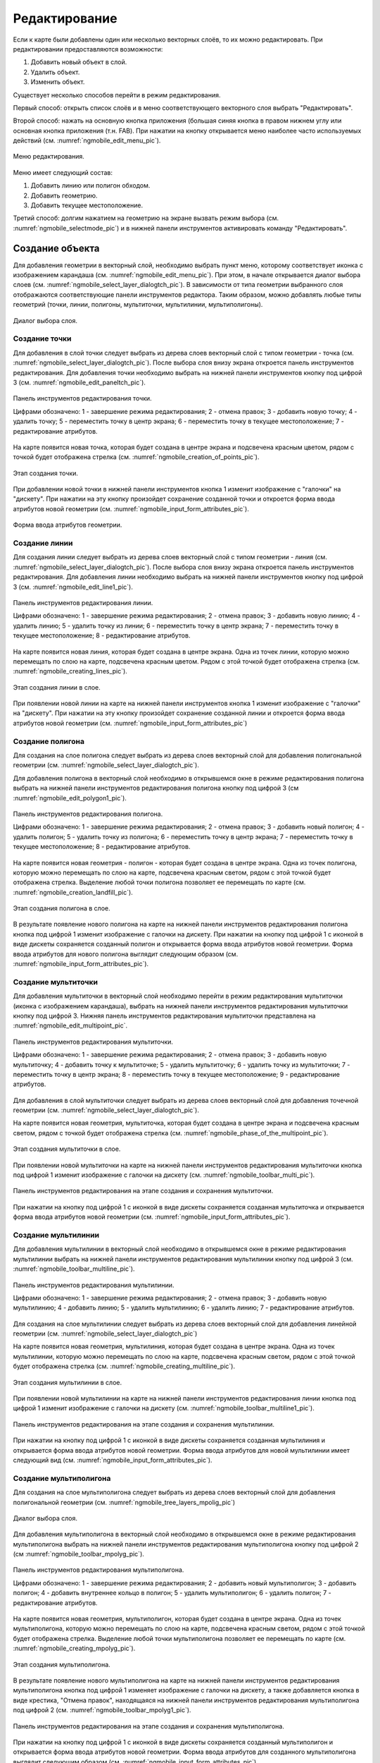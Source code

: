 .. sectionauthor:: Дмитрий Барышников <dmitry.baryshnikov@nextgis.ru>

.. _ngmobile_editing:

Редактирование
==============

Если к карте были добавлены один или несколько векторных слоёв, то их можно 
редактировать. При редактировании предоставляются возможности:

1. Добавить новый объект в слой.
2. Удалить объект.
3. Изменить объект.

Существует несколько способов перейти в режим редактирования. 

Первый способ: открыть список слоёв и в меню соответствующего векторного слоя выбрать "Редактировать".

Второй способ: нажать на основную кнопка приложения (большая синяя кнопка в правом 
нижнем углу или основная кнопка приложения (т.н. FAB). При нажатии на кнопку открывается 
меню наиболее часто используемых действий (см. :numref:`ngmobile_edit_menu_pic`).

.. figure:: _static/ngmobile_edit_menu.png
   :name: ngmobile_edit_menu_pic
   :align: center
   :height: 10cm
   
   Меню редактирования.

Меню имеет следующий состав:

1. Добавить линию или полигон обходом.
2. Добавить геометрию.
3. Добавить текущее местоположение.

Третий способ: долгим нажатием на геометрию на экране вызвать режим выбора 
(см. :numref:`ngmobile_selectmode_pic`) и в нижней панели инструментов активировать 
команду "Редактировать".

Создание объекта
----------------

Для добавления геометрии в векторный слой, необходимо выбрать пункт меню, которому 
соответствует иконка с изображением карандаша (см. :numref:`ngmobile_edit_menu_pic`). 
При этом, в начале открывается диалог выбора слоев (см. :numref:`ngmobile_select_layer_dialogtch_pic`). 
В зависимости от типа геометрии выбранного слоя отображаются соответствующие панели 
инструментов редактора. Таким образом, можно добавлять любые типы геометрий 
(точки, линии, полигоны, мультиточки, мультилинии, мультиполигоны).

.. figure:: _static/select_layer_dialogtch.png
   :name: ngmobile_select_layer_dialogtch_pic
   :align: center
   :height: 10cm
   
   Диалог выбора слоя.

Создание точки
^^^^^^^^^^^^^^

Для добавления в слой точки следует выбрать из дерева слоев векторный слой с 
типом геометрии - точка (см. :numref:`ngmobile_select_layer_dialogtch_pic`).
После выбора слоя внизу экрана откроется панель инструментов редактирования. 
Для добавления точки необходимо выбрать на нижней панели инструментов кнопку под 
цифрой 3  (см. :numref:`ngmobile_edit_paneltch_pic`).

.. figure:: _static/ngmobile_edit_point.png
   :name: ngmobile_edit_paneltch_pic
   :align: center
   :width: 8cm
   
   Панель инструментов редактирования точки. 

   Цифрами обозначено: 1 - завершение режима редактирования; 2 - отмена правок; 
   3 - добавить новую точку; 4 - удалить точку; 5 - переместить точку в центр экрана; 
   6 - переместить точку в текущее местоположение; 7 - редактирование атрибутов.

На карте появится новая точка, которая будет создана в центре экрана и подсвечена 
красным цветом, рядом с точкой будет отображена стрелка 
(см. :numref:`ngmobile_creation_of_points_pic`).

.. figure:: _static/creation_of_points.png
   :name: ngmobile_creation_of_points_pic
   :align: center
   :height: 10cm

   Этап создания точки. 

При добавлении новой точки в нижней панели инструментов кнопка 1 изменит 
изображение с "галочки" на "дискету". При нажатии на эту кнопку произойдет 
сохранение созданной точки и откроется форма ввода атрибутов 
новой геометрии (см. :numref:`ngmobile_input_form_attributes_pic`).

.. figure:: _static/input_form_attributes.png
   :name: ngmobile_input_form_attributes_pic
   :align: center
   :height: 10cm
   
   Форма ввода атрибутов геометрии.

Создание линии
^^^^^^^^^^^^^^

Для создания линии следует выбрать из дерева слоев векторный слой с типом 
геометрии - линия (см. :numref:`ngmobile_select_layer_dialogtch_pic`). После 
выбора слоя внизу экрана откроется панель инструментов редактирования. 
Для добавления линии необходимо выбрать на нижней панели инструментов кнопку под 
цифрой 3 (см. :numref:`ngmobile_edit_line1_pic`).

.. figure:: _static/ngmobile_edit_line.png
   :name: ngmobile_edit_line1_pic
   :align: center
   :width: 8cm
   
   Панель инструментов редактирования линии.
   
   Цифрами обозначено: 1 - завершение режима редактирования; 2 - отмена правок; 
   3 - добавить новую линию; 4 - удалить линию; 5 - удалить точку из линии; 
   6 - переместить точку в центр экрана; 7 - переместить точку в текущее местоположение; 
   8 - редактирование атрибутов.

На карте появится новая линия, которая будет создана в центре экрана. 
Одна из точек линии, которую можно перемещать по слою на карте, подсвечена красным 
цветом. Рядом с этой точкой будет отображена стрелка (см. :numref:`ngmobile_creating_lines_pic`).

.. figure:: _static/creating_lines.png
   :name: ngmobile_creating_lines_pic
   :align: center
   :height: 10cm

   Этап создания линии в слое.

При появлении новой линии на карте на нижней панели инструментов кнопка 1 изменит 
изображение с "галочки" на "дискету". При нажатии на эту кнопку произойдет сохранение 
созданной линии и откроется форма ввода атрибутов новой геометрии (см. :numref:`ngmobile_input_form_attributes_pic`)

Создание полигона
^^^^^^^^^^^^^^^^^

Для создания на слое полигона следует выбрать из дерева слоев векторный слой для 
добавления полигональной геометрии (см. :numref:`ngmobile_select_layer_dialogtch_pic`).

Для добавления полигона в векторный слой необходимо в открывшемся окне в режиме 
редактирования полигона выбрать на нижней панели инструментов редактирования полигона 
кнопку под цифрой 3 (см :numref:`ngmobile_edit_polygon1_pic`).

.. figure:: _static/ngmobile_edit_polygon.png
   :name: ngmobile_edit_polygon1_pic
   :align: center
   :width: 8cm
   
   Панель инструментов редактирования полигона.
   
   Цифрами обозначено: 1 - завершение режима редактирования; 2 - отмена правок; 
   3 - добавить новый полигон; 4 - удалить полигон; 5 - удалить точку из полигона; 
   6 - переместить точку в центр экрана; 7 - переместить точку в текущее местоположение; 
   8 - редактирование атрибутов.

На карте появится новая геометрия - полигон - которая будет создана в центре экрана. 
Одна из точек полигона, которую можно перемещать по слою на карте, подсвечена красным 
светом, рядом с этой точкой будет отображена стрелка. Выделение любой точки полигона 
позволяет ее перемещать по карте (см. :numref:`ngmobile_creation_landfill_pic`).

.. figure:: _static/creation_landfill.png
   :name: ngmobile_creation_landfill_pic
   :align: center
   :height: 10cm

   Этап создания полигона в слое.     

В результате появление нового полигона на карте на нижней панели инструментов редактирования 
полигона кнопка под цифрой 1 изменит изображение с галочки на дискету. При нажатии на 
кнопку под цифрой 1 с иконкой в виде дискеты сохраняется созданный полигон и открывается 
форма ввода атрибутов новой геометрии. 
Форма ввода атрибутов для нового полигона выглядит следующим образом (см. :numref:`ngmobile_input_form_attributes_pic`).

Создание мультиточки
^^^^^^^^^^^^^^^^^^^^

Для добавления мультиточки в векторный слой необходимо перейти в режим редактирования
мультиточки (иконка с изображением карандаша), выбрать на нижней панели инструментов 
редактирования мультиточки кнопку под цифрой 3. Нижняя панель инструментов редактирования 
мультиточки представлена на :numref:`ngmobile_edit_multipoint_pic`.

.. figure:: _static/ngmobile_edit_multipoint.png
   :name: ngmobile_edit_multipoint_pic
   :align: center
   :width: 8cm
   
   Панель инструментов редактирования мультиточки.
   
   Цифрами обозначено: 1 - завершение режима редактирования; 2 - отмена правок; 
   3 - добавить новую мультиточку; 4 - добавить точку к мультиточке; 5 - удалить 
   мультиточку; 6 - удалить точку из мультиточки; 7 - переместить точку в центр 
   экрана; 8 - переместить точку в текущее местоположение; 9 - редактирование атрибутов.

Для добавления в слой мультиточки следует выбрать из дерева слоев векторный слой для 
добавления точечной геометрии (см. :numref:`ngmobile_select_layer_dialogtch_pic`).

На карте появится новая геометрия, мультиточка, которая будет создана в центре 
экрана и подсвечена красным светом, рядом с точкой будет отображена стрелка (см. :numref:`ngmobile_phase_of_the_multipoint_pic`).

.. figure:: _static/phase_of_the_multipoint.png
   :name: ngmobile_phase_of_the_multipoint_pic
   :align: center
   :height: 10cm

   Этап создания мультиточки в слое. 

При появлении новой мультиточки на карте на нижней панели инструментов редактирования 
мультиточки кнопка под цифрой 1 изменит изображение с галочки на дискету (см. :numref:`ngmobile_toolbar_multi_pic`).

.. figure:: _static/toolbar_multi.png
   :name: ngmobile_toolbar_multi_pic
   :align: center
   :width: 6cm
  
   Панель инструментов редактирования на этапе создания и сохранения мультиточки. 

При нажатии на кнопку под цифрой 1 с иконкой в виде дискеты сохраняется созданная 
мультиточка и открывается форма ввода атрибутов новой геометрии (см. :numref:`ngmobile_input_form_attributes_pic`).

Создание мультилинии
^^^^^^^^^^^^^^^^^^^^

Для добавления мультилинии в векторный слой необходимо в открывшемся окне в режиме 
редактирования мультилинии выбрать на нижней панели инструментов редактирования 
мультилинии кнопку под цифрой 3 (см. :numref:`ngmobile_toolbar_multiline_pic`).

.. figure:: _static/toolbar_multiline.png
   :name: ngmobile_toolbar_multiline_pic
   :align: center
   :width: 6cm
   
   Панель инструментов редактирования мультилинии.
   
   Цифрами обозначено: 1 - завершение режима редактирования; 2 - отмена правок; 
   3 - добавить новую мультилинию; 4 - добавить линию; 5 - удалить мультилинию; 
   6 - удалить линию; 7 - редактирование атрибутов.

Для создания на слое мультилинии следует выбрать из дерева слоев векторный слой для 
добавления линейной геометрии (см. :numref:`ngmobile_select_layer_dialogtch_pic`)

На карте появится новая геометрия, мультилиния, которая будет создана в центре 
экрана. Одна из точек мультилинии, которую можно перемещать по слою на карте, 
подсвечена красным светом, рядом с этой точкой будет отображена стрелка (см. :numref:`ngmobile_creating_multiline_pic`).

.. figure:: _static/creating_multiline.png
   :name: ngmobile_creating_multiline_pic
   :align: center
   :height: 10cm

   Этап создания мультилинии в слое.

При появлении новой мультилинии на карте на нижней панели инструментов редактирования 
линии кнопка под цифрой 1 изменит изображение с галочки на дискету (см. :numref:`ngmobile_toolbar_multiline1_pic`).

.. figure:: _static/toolbar_multiline1.png
   :name: ngmobile_toolbar_multiline1_pic
   :align: center
   :width: 6cm

   Панель инструментов редактирования на этапе создания и сохранения мультилинии. 

При нажатии на кнопку под цифрой 1 с иконкой в виде дискеты сохраняется созданная 
мультилиния и открывается форма ввода атрибутов новой геометрии. Форма ввода атрибутов 
для новой мультилинии имеет следующий вид (см. :numref:`ngmobile_input_form_attributes_pic`).

Создание мультиполигона
^^^^^^^^^^^^^^^^^^^^^^^^

Для создания на слое мультиполигона следует выбрать из дерева слоев векторный слой для 
добавления полигональной геометрии (см. :numref:`ngmobile_tree_layers_mpolig_pic`)

.. figure:: _static/tree_layers_mpolig.png
   :name: ngmobile_tree_layers_mpolig_pic
   :align: center
   :height: 10cm

   Диалог выбора слоя.

Для добавления мультиполигона в векторный слой необходимо в открывшемся окне в режиме 
редактирования мультиполигона выбрать на нижней панели инструментов редактирования 
мультиполигона кнопку под цифрой 2 (см :numref:`ngmobile_toolbar_mpolyg_pic`).

.. figure:: _static/toolbar_mpolyg.png
   :name: ngmobile_toolbar_mpolyg_pic
   :align: center
   :width: 6cm
   
   Панель инструментов редактирования мультиполигона.
   
   Цифрами обозначено: 1 - завершение режима редактирования; 2 - добавить новый 
   мультиполигон; 3 - добавить полигон; 4 - добавить внутреннее кольцо в полигон; 
   5 - удалить мультиполигон; 6 - удалить полигон; 7 - редактирование атрибутов.

На карте появится новая геометрия, мультиполигон, которая будет создана в центре 
экрана. Одна из точек мультиполигона, которую можно перемещать по слою на карте, 
подсвечена красным светом, рядом с этой точкой будет отображена стрелка. Выделение 
любой точки мультиполигона позволяет ее перемещать по карте (см. :numref:`ngmobile_creating_mpolyg_pic`).

.. figure:: _static/creating_mpolyg.png
   :name: ngmobile_creating_mpolyg_pic
   :align: center
   :height: 10cm

   Этап создания мультиполигона.    

В результате появление нового мультиполигона на карте на нижней панели инструментов 
редактирования мультиполигона кнопка под цифрой 1 изменяет изображение с галочки 
на дискету, а также добавляется кнопка в виде крестика, "Отмена правок", находящаяся 
на нижней панели инструментов редактирования мультиполигона под цифрой 2 (см. :numref:`ngmobile_toolbar_mpolyg1_pic`).

.. figure:: _static/toolbar_mpolyg1.png
   :name: ngmobile_toolbar_mpolyg1_pic
   :align: center
   :width: 6cm

   Панель инструментов редактирования на этапе создания и сохранения мультиполигона.

При нажатии на кнопку под цифрой 1 с иконкой в виде дискеты сохраняется созданный 
мультиполигон и открывается форма ввода атрибутов новой геометрии. 
Форма ввода атрибутов для созданного мультиполигона выглядит следующим образом (см. :numref:`ngmobile_input_form_attributes_pic`).

Добавление текущего местоположения
----------------------------------

Для добавления текущего местоположения в векторный слой, необходимо выбрать 
пункт меню, которому соответствует иконка с изображением пушпина (см. :numref:`ngmobile_edit_menu_pic`).  
При этом, в начале открывается диалог выбора слоя, в котором отображаются только 
точечные и мультиточечные слои (см. :numref:`ngmobile_select_layer_dialog_pic`). 
Таким образом можно добавлять только точки или мультиточки с одной точкой. 

.. figure:: _static/ngmobile_selectlayer.png
   :name: ngmobile_select_layer_dialog_pic
   :align: center
   :height: 10cm
   
   Диалог выбора слоя.

Создание линии или полигона обходом
-----------------------------------

.. figure:: _static/ngmobile_edit_walk_operate.png
   :name: ngmobile_edit_walk_operate
   :align: center
   :width: 6cm
   
   Общий вид окна программы при создании полигона.
   
Для добавления линии или полигона обходом необходимо выбрать соответствующий 
пункт меню, которому соответствует иконка, изображенная в виде идущего человека (см. :numref:`ngmobile_edit_menu_pic`). 
При этом, в начале открывается диалог выбора слоя, в котором отображаются только 
линейные и полигональные слои (см. :numref:`ngmobile_select_layer_dialog_pic`). 
При старте создания линии или полигона обходом открывается нижняя панель инструментов, 
представленная на :numref:`ngmobile_edit_walk_pic1`.

.. figure:: _static/edit_panel_circumvention_tools.png
   :name: ngmobile_edit_walk_pic1
   :align: center
   :width: 6cm
   
   Панель инструментов редактирования обходом.

Далее при накоплении минимального количества точек (для линии - две точки, для 
полигона - три точки) нижняя панель инструментов примет следующий вид :numref:`ngmobile_edit_walk_pic`.

.. figure:: _static/ngmobile_edit_walk.png
   :name: ngmobile_edit_walk_pic
   :align: center
   :width: 6cm
   
   Панель инструментов редактирования обходом.
   
   Цифрами обозначено: 1 - сохранение введенной фигуры; 2 - отмена режима ввода 
   обходом; 3 - настройки ввода обходом.

После завершения обхода при выборе сохранения введенной геометрии (см. :numref:`ngmobile_edit_walk_pic`), 
путем нажатия на иконку с изображением дискеты, открывается форма ввода (стандартная 
или настраиваемая, см. :numref:`ngmobile_attributes_edit_pic`). 

Если отменить сохранение геометрии, путем нажатия на кнопку под цифрой 2 на нижней 
панели инструментов, программа возвращается в режим редактирования выбранного 
полигонального слоя.

Если в ходе обхода вызвать меню настройки, путем нажатия на кнопку под цифрой 3 на 
нижней панели инструментов, то откроется окно настроек, представленное на :numref:`ngmobile_settings_place_pic`. 
Изменения, внесенные в этом окне, влияют не только на ввод обходом, но и на отображение 
текущего местоположения.

.. note::
   При выборе настроек местоположения таким образом (минимальное время обновления 
   2 сек. и более, минимальное расстояние для обновления 10 м и более) 
   операционная система начинает фильтровать выбросы.
   

Изменение геометрии
-------------------

Для того чтобы перейти в режим редактирования имеющейся геометрии, необходимо долго
удерживать палец на геометрии векторного слоя. В результате такого действия окно 
карты переходит в режим выбора действия (см. :numref:`ngmobile_selectmode_pic`). 

.. figure:: _static/ngmobile_selectmode.png
   :name: ngmobile_selectmode_pic
   :align: center
   :height: 10cm
   
   Окно карты в режиме выделения.
   
   Цифрами обозначено: 1 - выделенная геометрия; 2 - просмотр атрибутов; 3 - удаление 
   геометрии; 4 - редактирование геометрии; 5 - завершение режима выделения.

Если открыта информационная панель, то она будет скрыта, и на ее месте будет выведена 
нижняя панель инструментов, которая имеет в своем составе команду "Перейти к редактированию 
выбранной геометрии" (см. :ref:`ngmobile_editing`). Эта команда обозначена иконкой 
в виде карандаша. При нажатии на эту иконку появляется нижняя панель инструментов, 
которая содержит соответствующие имеющейся геометрии кнопки для редактирования этой геометрии.  

Особенности редактирования геометрии при помощи кнопок, расположенных на верхней 
панели инструментов, рассмотрены на следующем рисунке (см. :numref:`ngmobile_upper_toolbar_undo_redo_pic`):

.. figure:: _static/ngmobile_upper_toolbar_undo_redo.png
   :name: ngmobile_upper_toolbar_undo_redo_pic
   :align: center
   :width: 6cm

   Верхняя панель инструментов.
 
   Слева направо на верхней панели инструментов иконками обозначено: 
   1. завершение режима редактирования;
   2. название объекта;
   3. кнопка Undo - отмена действия, внесенного в геометрию, добавленную через кнопку "+"
   на нижней панели инструментов в режиме редактирования;
   4. кнопка Redo - возврат отмененного действия, внесенного в геометрию, добавленную 
   через кнопку "+" на нижней панели инструментов в режиме редактирования;
   5. сохранение внесенных изменений.

Редактирование точки
^^^^^^^^^^^^^^^^^^^^

В режиме редактирования точки открывается нижняя панель инструментов, 
представленная на :numref:`ngmobile_tool_point_edit_panel_pic`.

.. figure:: _static/ngmobile_tool_point_edit_panel.png
   :name: ngmobile_tool_point_edit_panel_pic
   :align: center
   :width: 6cm
   
   Панель инструментов редактирования точки.
   
   Слева направо иконками обозначено: 1 - завершение режима редактирования; 
   2 - добавить; 3 - изменить выделенное; 4 - удаление; 5 - редактирование атрибутов.
   
Пользователь может выбрать имеющуюся точку в слое (она будет подсвечена красным 
цветом, рядом с точкой будет отображена стрелка) или создать новую (новая точка 
будет создана в центре экрана и подсвечена красным цветом, рядом с точкой будет 
отображена стрелка) см. :numref:`ngmobile_edit_mode_dot_pic`.

.. figure:: _static/ngmobile_edit_mode_dot.png
   :name: ngmobile_edit_mode_dot_pic
   :align: center
   :height: 10cm

   Окно карты в режиме редактирования. Слева направо в верхней панели инструментов 
   иконками обозначено: 
   1 - завершения режима редактирования;
   2 - отмена действия;
   3 - повтор действия;
   4 - сохранение изменений.
   Слева направо в нижней панели инструментов иконками обозначено: 
   1 - переместить точку в центр экрана; 
   2 - переместить точку в текущее местоположение.
   
Выделенную точку можно смещать, просто потянув ее или потянув указывающую на нее стрелку. 
Кроме того, точку можно сместить в центр экрана (см. :numref:`ngmobile_edit_mode_dot_pic` иконка 1) 
или в текущее местоположение (см. :numref:`ngmobile_edit_mode_dot_pic` иконка 2), 
выбрав соответствующие команды в нижней панели инструментов.

По умолчанию кнопка отмены (см. :numref:`ngmobile_tool_point_edit_panel_pic` иконка 1) 
отображается только после внесения каких либо изменений.
 
Редактирование мультиточки
^^^^^^^^^^^^^^^^^^^^^^^^^^

В режиме редактирования мультиточки открывается нижняя панель инструментов, 
представленная на :numref:`ngmobile_edit_multipoint2_pic`.

.. figure:: _static/ngmobile_edit_multipoint2.png
   :name: ngmobile_edit_multipoint2_pic
   :align: center
   :width: 6cm
   
   Панель инструментов редактирования мультиточки. Слева направо иконками обозначено: 
   1 - завершение режима редактирования; 2 - добавить; 3 - изменить выделенное; 
   4 - удаление; 5 - редактирование атрибутов.


При редактировании мультиточки выделяются все точки в нее входящие. Текущая точка 
подсвечена красным цветом, рядом с точкой отображена стрелка (см :numref:`ngmobile_creating_multipoint3_pic`)

.. figure:: _static/ngmobile_creating_multipoint3.png
   :name: ngmobile_creating_multipoint3_pic
   :align: center
   :height: 10cm

   Окно в режиме редактирования. Слева направо в верхней панели инструментов иконками 
   обозначено: 
   1 - завершения режима редактирования;
   2 - отмена действия;
   3 - повтор действия;
   4 - сохранение изменений.
   Слева направо в нижней панели инструментов иконками обозначено: 
   1 - добавить точку в состав мультиточки;
   2 - удалить точку из состава мультиточки;
   3 - переместить мультиточку в центр экрана; 
   4 - переместить мультиточку в текущее местоположение.

Панель редактирования позволяет удалить все точки из состава мультиточки или 
выбранную точку. Для того, чтобы удалить точку из состава мультиточки, следует активировать 
иконку 2 на нижней панели инструментов. Для этого следует воспользоваться иконкой 1 
на нижней панели инструментов для добавления точки/точек в состав мультиточки. Выбрать 
ту точку, которую необходимо удалить и нажать на иконку 2 на нижней панели инструментов. 

Над выбранной точкой можно выполнять операции:

* удалить точку из состава мультиточки;   
* переместить в центр экрана;
* переместить в текущие координаты.

Кроме того, можно добавить точку к мультиточке (см. :numref:`ngmobile_edit_multipoint_pic` 
п. 4).    

Редактирование линии
^^^^^^^^^^^^^^^^^^^^^

В режиме редактирования линии открывается нижняя панель инструментов, 
представленная на :numref:`ngmobile_edit_line2_pic`.

.. figure:: _static/ngmobile_edit_line2.png
   :name: ngmobile_edit_line2_pic
   :align: center
   :width: 6cm
   
   Панель инструментов редактирования линии. Слева направо иконками обозначено: 
   1 - завершение режима редактирования; 2 - добавить; 3 - изменить выделенное; 
   4 - удаление; 5 - редактирование атрибутов.
   
При редактировании линии выделяются все точки в нее входящие. Текущая точка 
подсвечена красным цветом, рядом с точкой отображена стрелка. Кроме того, между 
точками на линии отмечается центр сегмента линии. При выделении центра сегмента 
линии касанием пальца до экрана устройства, к линии добавляется новая точка и сразу
получает выделение. После добавления точки ее можно перемещать (см. :numref:`ngmobile_edit_mode_l2_pic`). 

.. figure:: _static/ngmobile_edit_mode_l2.png
   :name: ngmobile_edit_mode_l2_pic
   :align: center
   :height: 10cm  

   Окно карты в режиме редактирования. Слева направо в верхней панели инструментов 
   иконками обозначено: 
   1 - завершения режима редактирования;
   2 - отмена действия;
   3 - повтор действия;
   4 - сохранение изменений.
   Слева направо в нижней панели инструментов иконками обозначено: 
   1 - удалить точку из линии;
   2 - переместить точку на линии в центр экрана; 
   3 - переместить точку на линии в текущее местоположение.
   4 - ввод линии обходом;
   5 - дополнить геометрию касанием/свободное рисование. 

Панель редактирования позволяет удалить все точки из состава линии (удалить линию) 
или выбранную точку. Для того, чтобы удалить точку из линии, следует активировать 
иконку 1, удалить точку из линии, на нижней панели инструментов, путем касания маркера 
добавления новой точки (точка по середине линии). Далее нажатием выбираем точку из линии, 
которую необходимо удалить. Эта точка станет подсвечиваться красным цветом, рядом 
с точкой отобразится стрелка. Нажать на иконку 1 в нижней панели инструментов для 
удаления выбранной точки из линии (см. :numref:`ngmobile_selection_point_on_line_pic`). 

.. figure:: _static/ngmobile_selection_point_on_line.png
   :name: ngmobile_selection_point_on_line_pic
   :align: center
   :height: 10cm   

   Выбор точки на геометрии.

.. note::
   Если в линии останется одна точка, то такая линия будет удалена. 

Над выбранной точкой в линии можно выполнять операции:
    
* удалить из состава линии;
* переместить в центр экрана;
* переместить в текущие координаты.

При добавлении новой линии в центре экрана создается линия по умолчанию, которая 
состоит из двух точек. Добавляя точки, можно растягивать линию, менять ее конфигурацию.
Можно внести изменения, дополнив геометрию касанием. Для сохранения внесенных 
изменений в геометрии, следует нажать на галочку в правом углу экрана на нижней 
панели инструментов (см. :numref:`ngmobile_addition_geometry_pic`). 

.. figure:: _static/ngmobile_addition_geometry.png
   :name: ngmobile_addition_geometry_pic
   :align: center
   :height: 10cm    

   Дополнение/изменение геометрии касанием.
 

Редактирование мультилинии
^^^^^^^^^^^^^^^^^^^^^^^^^^^

Для того чтобы перейти в режим редактирования имеющейся геометрии, необходимо долго
удерживать палец на геометрии векторного слоя. В результате такого действия окно 
карты переходит в режим выбора действия. В режиме редактирования мультилинии открывается 
нижняя панель инструментов, на которой имеется иконка в виде карандаша  
(см. :numref:`ngmobile_map_window_pic`).

.. figure:: _static/ngmobile_map_window.png
   :name: ngmobile_map_window_pic
   :align: center
   :height: 10cm

   Окно карты. 

Данная иконка предоставляет возможность перейти к редактированию выбранной на слое 
геометрии (см. :ref:`ngmobile_editing`).

При нажатии на иконку карандаша появляется нижняя панель инструментов. На нижней 
панели инструментов есть соответствующие имеющейся геометрии кнопки для редактирования 
этой геометрии. При редактировании мультилинии выделяются все точки, в нее входящие. 
Текущая точка подсвечена красным цветом, рядом с точкой отображена стрелка. 
Панель редактирования позволяет удалить все точки из состава мультилинии (удалить 
мультилинию) или выбранную точку (см. :numref:`ngmobile_map_window_in_edit_mode_pic`). 

.. figure:: _static/ngmobile_map_window_in_edit_mode.png
   :name: ngmobile_map_window_in_edit_mode_pic
   :align: center
   :height: 10cm
   
   Окно карты в режиме выделения. Слева направо в верхней панели инструментов:
   1 - завершения режима редактирования;
   2 - отмена действия;
   3 - повтор действия;
   4 - сохранение изменений.
   Слева направо в нижней панели инструментов:
   1 - добавление линии;
   2 - удаление линии;
   3 - удаление точки;
   4 - перемещение точки в центр экрана;
   5 - кнопка вызова меню.

При нажатии на кнопку вызова меню на нижней панели инструментов появляются еще варианты
для редактирования геометрии:

   1 - Точка в текущее положение;
   2 - Дополнить геометрию обходом;
   3 - Дополнить геометрию касанием.

Редактирование полигона
^^^^^^^^^^^^^^^^^^^^^^^

В режиме редактирования полигона на верхней и нижней панелях инструментов появляются 
следующие иконки, представленные на :numref:`ngmobile_polygon_editing_pic`.

.. figure:: _static/ngmobile_polygon_editing.png
   :name: ngmobile_polygon_editing_pic
   :align: center
   :height: 10cm
   
   Панели инструментов редактирования полигона.
   
   Цифрами обозначено: на верхней панели инструментов: 
   1 - завершения режима редактирования;
   2 - отмена действия;
   3 - повтор действия;
   4 - сохранение изменений.
   На нижней панели инструментов: 
   1 - добавить новый полигон; 2 - удалить полигон; 3 - удалить точку из полигона; 
   4 - переместить точку в центр экрана; 5 - кнопка вызова меню. 

При нажатии на кнопку вызова меню на нижней панели инструментов появляются еще варианты
для редактирования геометрии:

   1 - Точка в текущее положение;
   2 - Дополнить геометрию обходом;
   3 - Дополнить геометрию касанием.

При редактировании полигона выделяются все точки в него входящие (как внешней 
оболочки, так и каждого внутреннего кольца). Текущая точка подсвечена красным 
цветом, рядом с точкой отображена стрелка. Кроме того, между точками на кольце 
полигона (внешний или внутренние) отмечается центр сегмента линии. При выделении 
центра сегмента линии касанием пальца до экрана устройства, к кольцу добавляется 
новая точка и сразу получает выделение. После добавления точки ее можно перемещать 
:numref:`ngmobile_add_points_to_polygon_pic`.

.. figure:: _static/ngmobile_add_points_to_polygon.png
   :name: ngmobile_add_points_to_polygon_pic
   :align: center
   :height: 10cm
   
   Добавление новых точек в полигон.

Панель редактирования позволяет удалить все точки из состава полигона (удалить 
полигон) или выбранную точку. 

.. note::
   Если в полигоне останется всего две точки, то такой полигон будет удален. 

Над выбранной точкой в кольце полигона можно выполнять операции:
    
* удалить;
* переместить в центр экрана;
* переместить в текущие координаты.   
 
При добавлении полигона в центре экрана создается полигон по умолчанию, который 
состоит из трех точек. Добавляя точки можно растягивать внешнее кольцо полигона, 
менять его конфигурацию.

.. note::
   Поддержки добавления внутренних колец пока не реализовано.

Редактирование мультиполигона
^^^^^^^^^^^^^^^^^^^^^^^^^^^^^^

Для того чтобы перейти в режим редактирования имеющейся геометрии, необходимо долго
удерживать палец на геометрии векторного слоя. В результате такого действия окно 
карты переходит в режим выбора действия (см. :numref:`ngmobile_map_window_selection_mode2_pic`). 

.. figure:: _static/ngmobile_map_window_selection_mode2.png
   :name: ngmobile_map_window_selection_mode2_pic
   :align: center
   :height: 10cm
   
   Окно карты в режиме выделения.

В режиме редактирования мультиполигона открывается нижняя панель инструментов, на 
которой имеется иконка в виде карандаша. Данная иконка предоставляет возможность 
перейти к редактированию выбранной геометрии (см. :ref:`ngmobile_editing`). 
При нажатии на иконку карандаша появляется нижняя панель инструментов, 
которая содержит соответствующие имеющейся геометрии кнопки для редактирования 
этой геометрии (см. :numref:`ngmobile_map_window_in_edit_mode2_pic`). 

.. figure:: _static/ngmobile_map_window_in_edit_mode2.png
   :name: ngmobile_map_window_in_edit_mode2_pic
   :align: center
   :height: 10cm  

   Окно карты в режиме редактирования. Слева направо иконки на верхней панели инструментов:
   1 - завершения режима редактирования;
   2 - отмена действия;
   3 - повтор действия;
   4 - сохранение изменений.
   Слева направо иконки на нижней панели инструментов:
   1 - добавить новый полигон;
   2 - удалить новый полигон;
   3 - добавить внутреннее кольцо в полигон;
   4 - удалить внутреннее кольцо из полигона
   5 - кнопка вызова меню.
    
Панель редактирования позволяет удалить все точки из состава мультиполигона (удалить 
мультиполигон) или выбранную точку (см. :numref:`ngmobile_menu_contents_mp_pic`). 

.. figure:: _static/ngmobile_menu_contents_mp.png
   :name: ngmobile_menu_contents_mp_pic
   :align: center
   :height: 10cm   
   
   Варианты редактирования из состава меню.

Редактирование атрибутов
------------------------

Для редактирования атрибутов слоя следует выбрать необходимый слой, на экране долгим 
нажатием на картинке активировать нижнюю панель инструментов (см. :numref:`ngmobile_action_selection_mode_pic`). 

.. figure:: _static/ngmobile_action_selection_mode.png
   :name: ngmobile_action_selection_mode_pic
   :align: center
   :height: 10cm   
 
   Окно режима выбора действия.
   Слева направо иконки на нижней панели инструментов:
   1 - завершение режима редактирования;
   2 - добавление к выбранной геометрии (новой точки, новой линии и т.д.);
   3 - редактирование выбранной геометрии;
   4 - удаление выбранной части геометрии/ всей геометрии;
   5 - перейти к редактирование атрибутов выбранной геометрии.  

При нажатии на иконку 5 на нижней панели инструментов откроется окно для перехода 
в режим редактирования атрибутов (см. :numref:`ngmobile_editing_attributes_pic`). 

.. figure:: _static/ngmobile_editing_attributes.png
   :name: ngmobile_editing_attributes_pic
   :align: center
   :height: 10cm   

   Окно для перехода в режим редактирования атрибутов.
   Слева направо иконки на нижней панели инструментов:
   1 - завершение режима редактирования;
   2 - перейти в режим редактирования атрибутов выбранного слоя;
   3 - перейти к предыдущей записи в слое;
   4 - перейти к последующей записи в слое.

Для перехода в режим редактирования следует нажать на иконку 2 на нижней панели 
инструментов (см. :numref:`ngmobile_attribute_edit_window_pic`). 

.. figure:: _static/ngmobile_attribute_edit_window.png
   :name: ngmobile_attribute_edit_window_pic
   :align: center
   :height: 10cm   

   Окно в режиме редактирования атрибутов выбранной геометрии.
   Слева направо иконки на верхней панели инструментов:
   1 - возврат к окну для перехода к режиму редактирования атрибутов;
   2 - иконка в виде "галочки" - сохранение внесенных изменений
   3 - кнопка вызова меню Настройки.

Диалог изменения атрибутов представляет собой вертикальный список названий полей, 
а также кнопку с изображением фотоаппарата, которая дает возможность добавить фото 
(сделать новое фото, выбрать имеющееся фото из галереи).

После внесения необходимый изменений в атрибуты выбранной геометрии следует нажать 
иконку в виде "галочки" на верхней панели инструментов для сохранения внесенных изменений.


 
Настраиваемая форма редактирования атрибутов
^^^^^^^^^^^^^^^^^^^^^^^^^^^^^^^^^^^^^^^^^^^^   
   
Если слою сопоставлена настраиваемая форма, то будет открыта именно она. В результате 
внесения изменений и сохранения этих изменений в векторном слое происходит открытие диалога
редактирования атрибутов. Диалог редактирования атрибутов содержит следующие для ввода поля:

* Текст;
* Пробел;
* Текстовое поле;
* Список, Сдвоенный список;
* Флажок;
* Радио-кнопка;
* Пикер даты;
* Фотографии.
 
Поле информации "Текст" служит для внесения дополнительного текстового пояснения 
к информации о созданной геометрии.

Поле "Пробел" необходимо для увеличения интервала между полями (см. :numref:`ngmobile_text_probel_pic`). 

.. figure:: _static/text_probel.png
   :name: ngmobile_text_probel_pic
   :align: center
   :width: 6cm

   Поле "Текст" и "Пробел".

Поле ввода информации "Текстовое поле" - для ввода текста или цифр в зависимости от типа поля (см. :numref:`ngmobile_text_pole_pic`). 

.. figure:: _static/text_pole.png
   :name: ngmobile_text_pole_pic
   :align: center
   :width: 6cm

   Поле ввода "Текстовое поле".

Поле ввода информации "Список", "Сдвоенный список" необходим для хранения и быстрого
выбора одного из значений, входящих в список выбора, например "Список" - регион/субъект/республика/край, 
"Сдвоенный список" - район/округ/административная единица этого региона/субъекта/республики/края (см. :numref:`ngmobile_spisok_pic`). 

.. figure:: _static/spisok.png
   :name: ngmobile_spisok_pic
   :align: center
   :width: 6cm

   Поле ввода "Список"/ "Сдвоенный список".

Поле ввода информации "Флажок" - включает или выключает значение (см. :numref:`ngmobile_flag_pic`). 

.. figure:: _static/flag.png
   :name: ngmobile_flag_pic
   :align: center
   :width: 6cm

   Поле ввода "Флажок".

Поле ввода информации "Радио-кнопка 1", "Радио-кнопка 2" - переключатель, позволяет выбрать 
один элемент из ограниченного набора взаимно исключающих вариантов (см. :numref:`ngmobile_radio_kn_pic`). 

.. figure:: _static/radio_kn.png
   :name: ngmobile_radio_kn_pic
   :align: center
   :width: 6cm

   Поле ввода "Радио-кнопка".

Поле ввода информации "Пикер даты" - элемент управления, используемый для выбора даты, 
время или и того и другого (см. :numref:`ngmobile_date_pic`). 

.. figure:: _static/date.png
   :name: ngmobile_date_pic
   :align: center
   :width: 6cm 

   Поле ввода "Пикер даты".

Поле "Фотографии" необходимо для создания фотографии или загрузки имеющихся фотографий (см. :numref:`ngmobile_photo_pic`). 

.. figure:: _static/photo.png
   :name: ngmobile_photo_pic
   :align: center
   :width: 6cm 
 
   Поле ввода "Фотографии".
 
После заполнения всех необходимых атрибутов необходимо нажать кнопку 2
(см. :numref:`ngmobile_attribute_edit_window_pic`) для сохранения изменений. 
При выборе кнопки 1 или 3 происходит возврат к окну карты без сохранения атрибутов. 
Точка также не будет добавлена.

